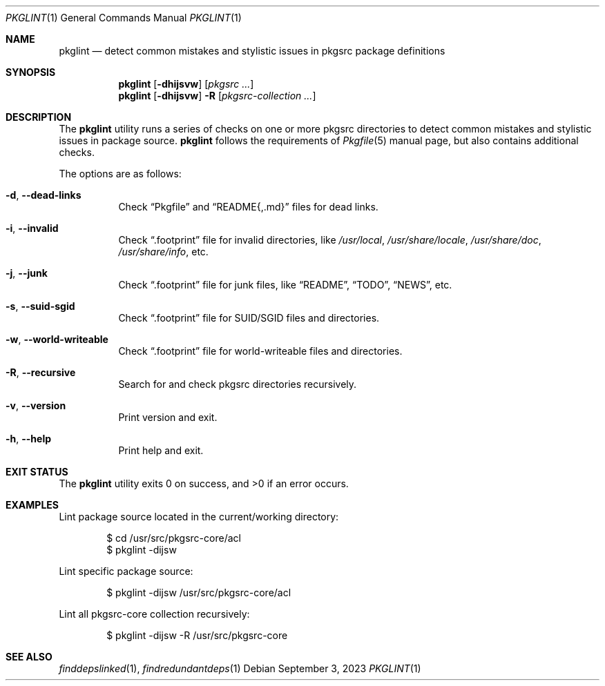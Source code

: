 .\" pkglint(1) manual page
.\" See COPYING and COPYRIGHT files for corresponding information.
.Dd September 3, 2023
.Dt PKGLINT 1
.Os
.\" ==================================================================
.Sh NAME
.Nm pkglint
.Nd detect common mistakes and stylistic issues in pkgsrc package definitions
.\" ==================================================================
.Sh SYNOPSIS
.Nm pkglint
.Op Fl dhijsvw
.Op Ar pkgsrc ...
.Nm
.Op Fl dhijsvw
.Fl R
.Op Ar pkgsrc-collection ...
.\" ==================================================================
.Sh DESCRIPTION
The
.Nm
utility runs a series of checks on one or more pkgsrc directories to
detect common mistakes and stylistic issues in package source.
.Nm
follows the requirements of
.Xr Pkgfile 5
manual page, but also contains additional checks.
.Pp
The options are as follows:
.Bl -tag -width Ds
.It Fl d , Fl \&-dead-links
Check
.Dq Pkgfile
and
.Dq README{,.md}
files for dead links.
.It Fl i , Fl \&-invalid
Check
.Dq .footprint
file for invalid directories, like
.Pa /usr/local ,
.Pa /usr/share/locale ,
.Pa /usr/share/doc ,
.Pa /usr/share/info ,
etc.
.It Fl j , Fl \&-junk
Check
.Dq .footprint
file for junk files, like
.Dq README ,
.Dq TODO ,
.Dq NEWS ,
etc.
.It Fl s , Fl \&-suid-sgid
Check
.Dq .footprint
file for SUID/SGID files and directories.
.It Fl w , \&-world-writeable
Check
.Dq .footprint
file for world-writeable files and directories.
.It Fl R , Fl \-recursive
Search for and check pkgsrc directories recursively.
.It Fl v , Fl \&-version
Print version and exit.
.It Fl h , Fl \&-help
Print help and exit.
.El
.\" ==================================================================
.Sh EXIT STATUS
.Ex -std
.\" ==================================================================
.Sh EXAMPLES
Lint package source located in the current/working directory:
.Bd -literal -offset indent
$ cd /usr/src/pkgsrc-core/acl
$ pkglint -dijsw
.Ed
.Pp
Lint specific package source:
.Bd -literal -offset indent
$ pkglint -dijsw /usr/src/pkgsrc-core/acl
.Ed
.Pp
Lint all pkgsrc-core collection recursively:
.Bd -literal -offset indent
$ pkglint -dijsw -R /usr/src/pkgsrc-core
.Ed
.\" ==================================================================
.Sh SEE ALSO
.Xr finddepslinked 1 ,
.Xr findredundantdeps 1
.\" vim: cc=72 tw=70
.\" End of file.
